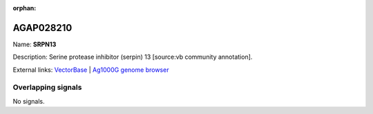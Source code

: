 :orphan:

AGAP028210
=============



Name: **SRPN13**

Description: Serine protease inhibitor (serpin) 13 [source:vb community annotation].

External links:
`VectorBase <https://www.vectorbase.org/Anopheles_gambiae/Gene/Summary?g=AGAP028210>`_ |
`Ag1000G genome browser <https://www.malariagen.net/apps/ag1000g/phase1-AR3/index.html?genome_region=2L:8804109-8809033#genomebrowser>`_

Overlapping signals
-------------------



No signals.


